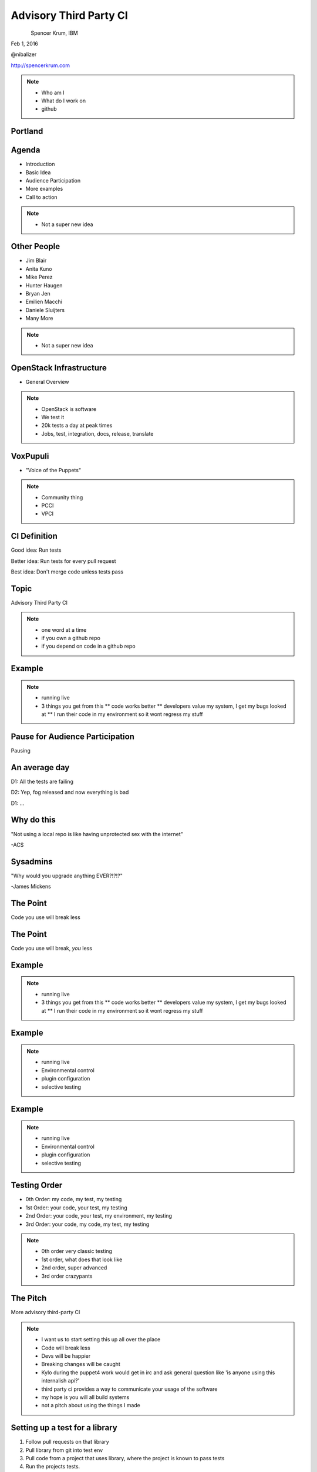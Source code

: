 
.. Secure Peer Networking with TINC slides file, created by
   hieroglyph-quickstart on Sun Nov 15 21:40:13 2015.


=======================
Advisory Third Party CI
=======================

.. figure:: _static/config_mgmt_camp_logo.png
   :align: left
   :width: 300px

Spencer Krum, IBM

Feb 1, 2016

@nibalizer

http://spencerkrum.com


.. note::

   * Who am I
   * What do I work on
   * github


Portland
========

.. figure:: _static/mt_hood.jpg
   :align: center


Agenda
======


* Introduction
* Basic Idea
* Audience Participation
* More examples
* Call to action



.. note::

   * Not a super new idea


Other People
============

* Jim Blair
* Anita Kuno
* Mike Perez
* Hunter Haugen
* Bryan Jen
* Emilien Macchi
* Daniele Sluijters
* Many More

.. note::

   * Not a super new idea


OpenStack Infrastructure
========================

* General Overview

.. note::
    * OpenStack is software
    * We test it
    * 20k tests a day at peak times
    * Jobs, test, integration, docs, release, translate


VoxPupuli
=========

* "Voice of the Puppets"

.. note::
    * Community thing
    * PCCI
    * VPCI


CI Definition
=============

Good idea: Run tests

Better idea: Run tests for every pull request

Best idea: Don't merge code unless tests pass


Topic
=====

Advisory Third Party CI


.. note::

    * one word at a time
    * if you own a github repo
    * if you depend on code in a github repo


Example
=======

.. figure:: _static/pcci_voting.png
   :align: center


.. note::

    * running live
    * 3 things you get from this
      ** code works better
      ** developers value my system, I get my bugs looked at
      ** I run their code in my environment so it wont regress my stuff


Pause for Audience Participation
================================

Pausing

An average day
==============

D1: All the tests are failing

D2: Yep, fog released and now everything is bad

D1: ...


Why do this
===========

"Not using a local repo is like having unprotected sex with the internet"

-ACS

Sysadmins
=========

"Why would you upgrade anything EVER?!?!?"

-James Mickens

The Point
=========

Code you use will break less

The Point
=========

Code you use will break, *you* less

Example
=======

.. figure:: _static/pcci_voting.png
   :align: center


.. note::

    * running live
    * 3 things you get from this
      ** code works better
      ** developers value my system, I get my bugs looked at
      ** I run their code in my environment so it wont regress my stuff


Example
=======

.. figure:: _static/cinder_ci.png
   :align: center


.. note::

    * running live
    * Environmental control
    * plugin configuration
    * selective testing

Example
=======

.. figure:: _static/k8s_code.png
   :align: center


.. note::

    * running live
    * Environmental control
    * plugin configuration
    * selective testing




Testing Order
=============

* 0th Order: my code, my test, my testing
* 1st Order: your code, your test, my testing
* 2nd Order: your code, your test, my environment, my testing
* 3rd Order: your code, my code, my test, my testing

.. note::

    * 0th order very classic testing
    * 1st order, what does that look like
    * 2nd order, super advanced
    * 3rd order crazypants



The Pitch
=========

More advisory third-party CI

.. note::

    * I want us to start setting this up all over the place
    * Code will break less
    * Devs will be happier
    * Breaking changes will be caught
    * Kylo during the puppet4 work would get in irc and ask general question like 'is anyone using this internalish api?'
    * third party ci provides a way to communicate your usage of the software
    * my hope is you will all build systems
    * not a pitch about using the things I made


Setting up a test for a library
===============================

1) Follow pull requests on that library
2) Pull library from git into test env
3) Pull code from a project that uses library, where the project is known to pass tests
4) Run the projects tests.
5) Report the results as CI information for library

.. note::

    * Really #2 is the magic

The Part where I give you things
================================

Functions to help set up git repos: http://git.openstack.org/cgit/openstack-infra/devstack-gate/tree/functions.sh
Functions to help set up installed libraries: http://git.openstack.org/cgit/openstack-dev/devstack/tree/functions-common


.. note::

    * OpenStack Devstack-gate
    * Super Test
    * becomes less about git clone, run tests
    * more about mix up a specific soup, then run entrypoint.sh


The Part where I give you things
================================

Github pull request follower: https://github.com/voxpupuli/vpci/blob/master/vpci/github_task_creator.py

.. note::

    * Need a list of things to do
    * Github post hooks insufficient
    * Pushes a list of pull requests on to a queue
    * Uses a database to keep track of what has and has not been updated

The Part where I give you things
================================

Github CI Ball Poster: https://github.com/voxpupuli/pcci/blob/master/comment.py

.. note::

    * Pops things off of a queue
    * Sets CI status
    * Requires pygithub from git master


Github Balls
============

.. code-block:: python

    if success == 0:
        status = 'success'
    else:
        status = 'failure'
    commit.create_status(
        status,
        target_url=log_path,
        description="PCCI Voting System",
        context="continuous-integration/pcci-{0}".format(nodeset))

.. note::

    * Pops things off of a queue
    * Sets CI status
    * Requires pygithub from git master


OpenStack CI Neat features
==========================


* Linearlized merge queue
* Gate collections
* Depends-On
* Docs only patches
* Releases
* Refs creation and server


References
==========

* https://wiki.openstack.org/wiki/Cinder/tested-3rdParty-drivers#How_do_I_run_my_CI_to_test_all_cinder_patches_with_my_driver_not_yet_merged.3F
* http://lists.openstack.org/pipermail/openstack-dev/2016-January/084042.html
* https://github.com/kubernetes/kubernetes/pull/17700
* https://github.com/voxpupuli/vpci
* https://github.com/voxpupuli/pcci
* http://git.openstack.org/cgit/openstack-infra/


Thank You
=========

.. figure:: _static/spencer_face.jpg
   :align: left

Spencer Krum

IBM

@nibalizer

nibz@spencerkrum.com

https://github.com/nibalizer/talk-thirdpartyci



